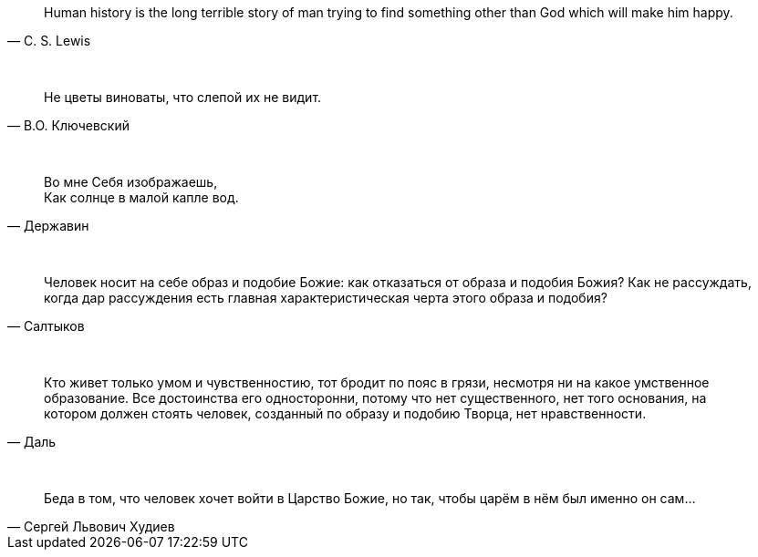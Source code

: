 "Human history is the long terrible story of man trying to find something other than God which will make him happy."
-- C. S. Lewis

{empty} +

"Не цветы виноваты, что слепой их не видит."
-- В.О. Ключевский

{empty} +

"Во мне Себя изображаешь, +
Как солнце в малой капле вод."
-- Державин

{empty} +

"Человек носит на себе образ и подобие Божие: как отказаться от образа и подобия Божия? Как не рассуждать, когда дар рассуждения есть главная характеристическая черта этого образа и подобия?"
-- Салтыков

{empty} +

"Кто живет только умом и чувственностию, тот бродит по пояс в грязи, несмотря ни на какое умственное образование. Все достоинства его односторонни, потому что нет существенного, нет того основания, на котором должен стоять человек, созданный по образу и подобию Творца, нет нравственности."
-- Даль

{empty} +

"Беда в том, что человек хочет войти в Царство Божие, но так, чтобы царём в нём был именно он сам..."
-- Сергей Львович Худиев
